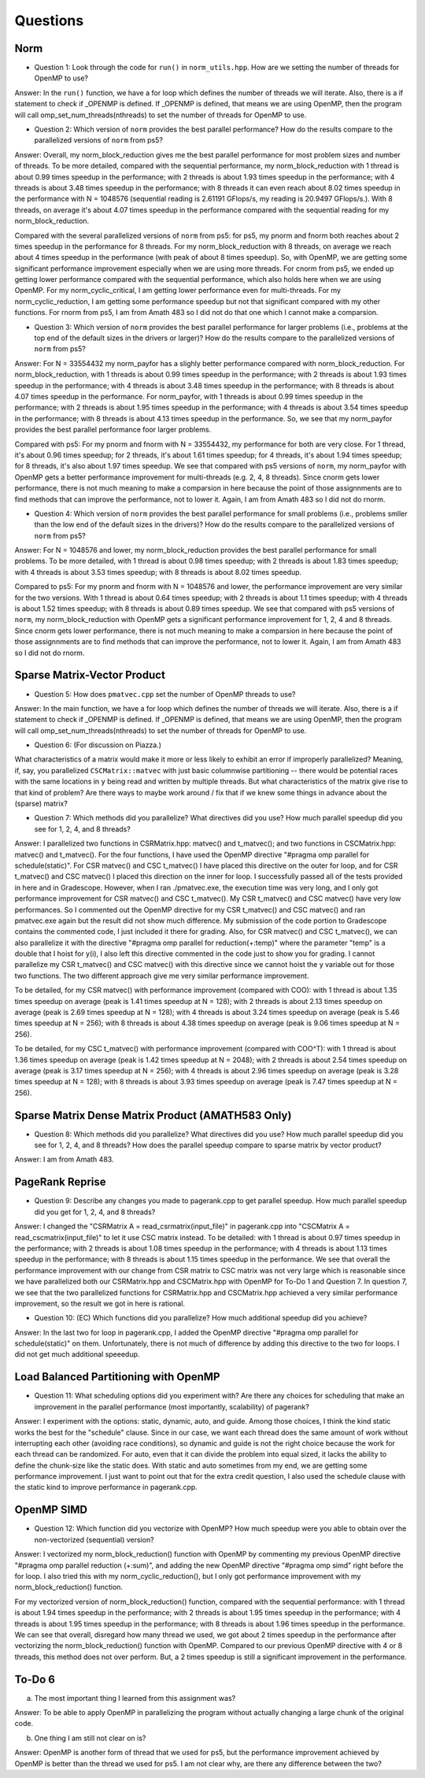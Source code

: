 
Questions
=========

Norm
----

* Question 1: Look through the code for ``run()`` in ``norm_utils.hpp``.  How are we setting the number of threads for OpenMP to use?

Answer: In the ``run()`` function, we have a for loop which defines the number of threads we will
iterate. Also, there is a if statement to check if _OPENMP is defined. If _OPENMP is defined, 
that means we are using OpenMP, then the program will call omp_set_num_threads(nthreads) to 
set the number of threads for OpenMP to use.  

* Question 2: Which version of ``norm`` provides the best parallel performance? How do the results compare to the parallelized versions of ``norm`` from ps5?

Answer: Overall, my norm_block_reduction gives me the best parallel performance for most problem sizes and number of threads. 
To be more detailed, compared with the sequential performance, my norm_block_reduction with 1 thread is about 0.99 times 
speedup in the performance; with 2 threads is about 1.93 times speedup in the performance; with 4 threads is about 3.48 times
speedup in the performance; with 8 threads it can even reach about 8.02 times speedup in the performance with N = 1048576 (sequential
reading is 2.61191 GFlops/s, my reading is 20.9497 GFlops/s.). With 8 threads, on average it's about 4.07 times speedup in the 
performance compared with the sequential reading for my norm_block_reduction. 

Compared with the several parallelized versions of ``norm`` from ps5: for ps5, my pnorm and fnorm both reaches about 2 times speedup
in the performance for 8 threads. For my norm_block_reduction with 8 threads, on average we reach about 4 times speedup 
in the performance (with peak of about 8 times speedup). So, with OpenMP, we are getting some significant performance improvement 
especially when we are using more threads. For cnorm from ps5, we ended up getting lower performance compared with the sequential
performance, which also holds here when we are using OpenMP. For my norm_cyclic_critical, I am getting lower performance even for 
multi-threads. For my norm_cyclic_reduction, I am getting some performance speedup but not that significant compared with my other 
functions. For rnorm from ps5, I am from Amath 483 so I did not do that one which I cannot make a comparsion. 

* Question 3: Which version of ``norm`` provides the best parallel performance for larger problems (i.e., problems at the top end of the default sizes in the drivers or larger)? How do the results compare to the parallelized versions of ``norm`` from ps5?

Answer: For N = 33554432 my norm_payfor has a slighly better performance compared with norm_block_reduction. For norm_block_reduction, 
with 1 threads is about 0.99 times speedup in the performance; with 2 threads is about 1.93 times speedup in the performance; 
with 4 threads is about 3.48 times speedup in the performance; with 8 threads is about 4.07 times speedup in the performance. 
For norm_payfor, with 1 threads is about 0.99 times speedup in the performance; with 2 threads is about 1.95 times speedup in the performance; 
with 4 threads is about 3.54 times speedup in the performance; with 8 threads is about 4.13 times speedup in the performance.
So, we see that my norm_payfor provides the best parallel performance foor larger problems.

Compared with ps5: For my pnorm and fnorm with N = 33554432, my performance for both are very close. For 1 thread, it's about 0.96 times speedup; 
for 2 threads, it's about 1.61 times speedup; for 4 threads, it's about 1.94 times speedup; for 8 threads, it's also about 1.97 times speedup. 
We see that compared with ps5 versions of ``norm``, my norm_payfor with OpenMP gets a better performance improvement for multi-threads 
(e.g. 2, 4, 8 threads). Since cnorm gets lower performance, there is not much meaning to make a comparsion in here because the point of 
those assignnments are to find methods that can improve the performance, not to lower it. Again, I am from Amath 483 so I did not do rnorm. 

* Question 4: Which version of ``norm`` provides the best parallel performance for small problems (i.e., problems smller than the low end of the default sizes in the drivers)? How do the results compare to the parallelized versions of ``norm`` from ps5?  

Answer: For N = 1048576 and lower, my norm_block_reduction provides the best parallel performance for small problems.
To be more detailed, with 1 thread is about 0.98 times speedup; with 2 threads is about 1.83 times speedup; with 4
threads is about 3.53 times speedup; with 8 threads is about 8.02 times speedup.

Compared to ps5: For my pnorm and fnorm with N = 1048576 and lower, the performance improvement are very similar for the two versions. 
With 1 thread is about 0.64 times speedup; with 2 threads is about 1.1 times speedup; with 4 threads is about 1.52 times speedup;
with 8 threads is about 0.89 times speedup. We see that compared with ps5 versions of ``norm``, my norm_block_reduction with OpenMP 
gets a significant performance improvement for 1, 2, 4 and 8 threads. Since cnorm gets lower performance, there is not much meaning 
to make a comparsion in here because the point of those assignnments are to find methods that can improve the performance, not to lower it. 
Again, I am from Amath 483 so I did not do rnorm. 

Sparse Matrix-Vector Product
----------------------------

* Question 5: How does ``pmatvec.cpp`` set the number of OpenMP threads to use?

Answer: In the main function, we have a for loop which defines the number of threads we will
iterate. Also, there is a if statement to check if _OPENMP is defined. If _OPENMP is defined, 
that means we are using OpenMP, then the program will call omp_set_num_threads(nthreads) to 
set the number of threads for OpenMP to use. 

* Question 6: (For discussion on Piazza.)
What characteristics of a matrix would make it more or less likely to exhibit an error if improperly parallelized?  Meaning, if, say, you parallelized ``CSCMatrix::matvec`` with just basic  columnwise partitioning -- there would be potential races with the same locations in ``y`` being read and written by multiple threads.  But what characteristics of the matrix give rise to that kind of problem?  Are there ways to maybe work around / fix that if we knew some things in advance about the (sparse) matrix?

* Question 7: Which methods did you parallelize?  What directives did you use?  How much parallel speedup did you see for 1, 2, 4, and 8 threads?

Answer: I parallelized two functions in CSRMatrix.hpp: matvec() and t_matvec(); and two functions in CSCMatrix.hpp: matvec() and t_matvec().
For the four functions, I have used the OpenMP directive "#pragma omp parallel for schedule(static)". For CSR matvec() and CSC t_matvec() I have 
placed this directive on the outer for loop, and for CSR t_matvec() and CSC matvec() I placed this direction on the inner for loop. 
I successfully passed all of the tests provided in here and in Gradescope. However, when I ran ./pmatvec.exe, the execution time was very long, and 
I only got performance improvement for CSR matvec() and CSC t_matvec(). My CSR t_matvec() and CSC matvec() have very low performances. So I commented
out the OpenMP directive for my CSR t_matvec() and CSC matvec() and ran pmatvec.exe again but the result did not show much difference. My submission of
the code portion to Gradescope contains the commented code, I just included it there for grading. Also, for CSR matvec() and CSC t_matvec(), we can also
parallelize it with the directive "#pragma omp parallel for reduction(+:temp)" where the parameter "temp" is a double that I hoist for y(i), I also left
this directive commented in the code just to show you for grading. I cannot parallelize my CSR t_matvec() and CSC matvec() with this directive since
we cannot hoist the y variable out for those two functions. The two different approach give me very similar performance improvement. 

To be detailed, for my CSR matvec() with performance improvement (compared with COO): 
with 1 thread is about 1.35 times speedup on average (peak is 1.41 times speedup at N = 128); 
with 2 threads is about 2.13 times speedup on average (peak is 2.69 times speedup at N = 128); 
with 4 threads is about 3.24 times speedup on average (peak is 5.46 times speedup at N = 256); 
with 8 threads is about 4.38 times speedup on average (peak is 9.06 times speedup at N = 256). 

To be detailed, for my CSC t_matvec() with performance improvement (compared with COO^T): 
with 1 thread is about 1.36 times speedup on average (peak is 1.42 times speedup at N = 2048); 
with 2 threads is about 2.54 times speedup on average (peak is 3.17 times speedup at N = 256); 
with 4 threads is about 2.96 times speedup on average (peak is 3.28 times speedup at N = 128); 
with 8 threads is about 3.93 times speedup on average (peak is 7.47 times speedup at N = 256). 

Sparse Matrix Dense Matrix Product (AMATH583 Only)
--------------------------------------------------


* Question 8: Which methods did you parallelize?  What directives did you use? How much parallel speedup did you see for 1, 2, 4, and 8 threads? How does the parallel speedup compare to sparse matrix by vector product?

Answer: I am from Amath 483.


PageRank Reprise
----------------

* Question 9: Describe any changes you made to pagerank.cpp to get parallel speedup.  How much parallel speedup did you get for 1, 2, 4, and 8 threads?

Answer: I changed the "CSRMatrix A = read_csrmatrix(input_file)" in pagerank.cpp into "CSCMatrix A = read_cscmatrix(input_file)" to let it use 
CSC matrix instead. To be detailed: with 1 thread is about 0.97 times speedup in the performance; with 2 threads is about 1.08 times speedup
in the performance; with 4 threads is about 1.13 times speedup in the performance; with 8 threads is about 1.15 times speedup in the performance.
We see that overall the performance improvement with our change from CSR matrix to CSC matrix was not very large which is reasonable since 
we have parallelized both our CSRMatrix.hpp and CSCMatrix.hpp with OpenMP for To-Do 1 and Question 7. In question 7, we see that the two 
parallelized functions for CSRMatrix.hpp and CSCMatrix.hpp achieved a very similar performance improvement, so the result we got in here is rational.

* Question 10: (EC) Which functions did you parallelize?  How much additional speedup did you achieve?

Answer: In the last two for loop in pagerank.cpp, I added the OpenMP directive "#pragma omp parallel for schedule(static)" on them. Unfortunately, 
there is not much of difference by adding this directive to the two for loops. I did not get much additional speeedup. 


Load Balanced Partitioning with OpenMP
--------------------------------------

* Question 11: What scheduling options did you experiment with? Are there any choices for scheduling that make an improvement in the parallel performance (most importantly, scalability) of pagerank?

Answer: I experiment with the options: static, dynamic, auto, and guide. Among those choices, I think the kind static works the best for
the "schedule" clause. Since in our case, we want each thread does the same amount of work without interrupting each other (avoiding race
conditions), so dynamic and guide is not the right choice because the work for each thread can be randomized. For auto, even that it can 
divide the problem into equal sized, it lacks the ability to define the chunk-size like the static does. With static and auto sometimes 
from my end, we are getting some performance improvement. I just want to point out that for the extra credit question, I also used the 
schedule clause with the static kind to improve performance in pagerank.cpp. 


OpenMP SIMD
-----------

* Question 12: Which function did you vectorize with OpenMP? How much speedup were you able to obtain over the non-vectorized (sequential) version?

Answer: I vectorized my norm_block_reduction() function with OpenMP by commenting my previous 
OpenMP directive "#pragma omp parallel reduction (+:sum)", and adding the new OpenMP directive 
"#pragma omp simd" right before the for loop. I also tried this with my norm_cyclic_reduction(), but
I only got performance improvement with my norm_block_reduction() function. 

For my vectorized version of norm_block_reduction() function, compared with the sequential performance:
with 1 thread is about 1.94 times speedup in the performance; with 2 threads is about 1.95 times speedup
in the performance; with 4 threads is about 1.95 times speedup in the performance; with 8 threads is about 
1.96 times speedup in the performance. We can see that overall, disregard how many thread we used, we got
about 2 times speedup in the performance after vectorizing the norm_block_reduction() function with OpenMP. 
Compared to our previous OpenMP directive with 4 or 8 threads, this method does not over perform. But, 
a 2 times speedup is still a significant improvement in the performance.


To-Do 6
-----------

a) The most important thing I learned from this assignment was?

Answer: To be able to apply OpenMP in parallelizing the program without actually changing a large chunk of the original code. 

b) One thing I am still not clear on is?

Answer: OpenMP is another form of thread that we used for ps5, but the performance improvement achieved by OpenMP is better than
the thread we used for ps5. I am not clear why, are there any difference between the two? 